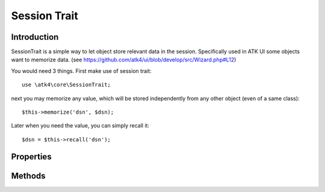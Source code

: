 =============
Session Trait
=============

.. php:trait:: SessionTrait


Introduction
============

SessionTrait is a simple way to let object store relevant data in the session. Specifically used in ATK UI
some objects want to memorize data.  (see https://github.com/atk4/ui/blob/develop/src/Wizard.php#L12)

You would need 3 things. First make use of session trait::

    use \atk4\core\SessionTrait;

next you may memorize any value, which will be stored independently from any other object (even of a same class)::

    $this->memorize('dsn', $dsn);

Later when you need the value, you can simply recall it::

    $dsn = $this->recall('dsn');


Properties
==========

.. php:attr:: session_key

    Internal property to make sure that all session data will be stored in one
    "container" (array key).

Methods
=======

.. php:method:: startSession($options = [])

    Create new session.

.. php:method:: destroySession()

    Destroy existing session.

.. php:method:: memorize($key, $value)

    Remember data in object-relevant session data.

.. php:method:: learn($key, $default = null)

    Similar to memorize, but if value for key exist, will return it.

.. php:method:: recall($key, $default = null)

    Returns session data for this object. If not previously set, then $default
    is returned.

.. php:method:: forget($key = null)

    Forget session data for arg $key. If $key is omitted will forget all
    associated session data.
